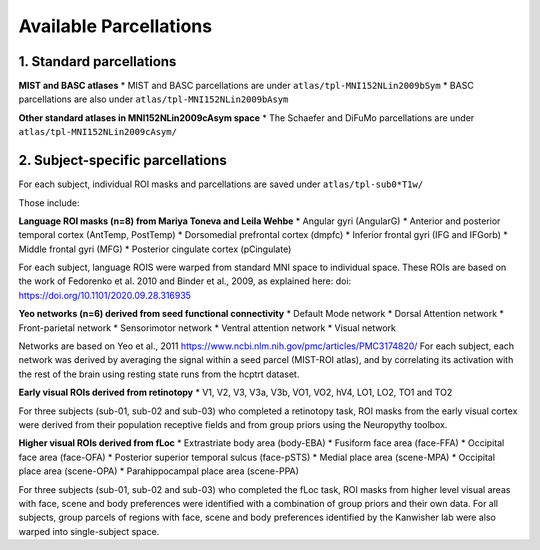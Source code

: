 Available Parcellations
=======================


1. Standard parcellations
-------------------------

**MIST and BASC atlases**
* MIST and BASC parcellations are under ``atlas/tpl-MNI152NLin2009bSym``
* BASC parcellations are also under ``atlas/tpl-MNI152NLin2009bAsym``

**Other standard atlases in MNI152NLin2009cAsym space**
* The Schaefer and DiFuMo parcellations are under ``atlas/tpl-MNI152NLin2009cAsym/``


2. Subject-specific parcellations
---------------------------------
For each subject, individual ROI masks and parcellations are saved under ``atlas/tpl-sub0*T1w/``

Those include:

**Language ROI masks (n=8) from Mariya Toneva and Leila Wehbe**
* Angular gyri (AngularG)
* Anterior and posterior temporal cortex (AntTemp, PostTemp)
* Dorsomedial prefrontal cortex (dmpfc)
* Inferior frontal gyri (IFG and IFGorb)
* Middle frontal gyri (MFG)
* Posterior cingulate cortex (pCingulate)

For each subject, language ROIS were warped from standard MNI space to
individual space. These ROIs are based on the work of Fedorenko et al. 2010
and Binder et al., 2009, as explained here:
doi: https://doi.org/10.1101/2020.09.28.316935


**Yeo networks (n=6) derived from seed functional connectivity**
* Default Mode network
* Dorsal Attention network
* Front-parietal network
* Sensorimotor network
* Ventral attention network
* Visual network

Networks are based on Yeo et al., 2011
https://www.ncbi.nlm.nih.gov/pmc/articles/PMC3174820/
For each subject, each network was derived by averaging the signal within a
seed parcel (MIST-ROI atlas), and by correlating its activation with the
rest of the brain using resting state runs from the hcptrt dataset.

**Early visual ROIs derived from retinotopy**
* V1, V2, V3, V3a, V3b, VO1, VO2, hV4, LO1, LO2, TO1 and TO2

For three subjects (sub-01, sub-02 and sub-03) who completed a retinotopy task,
ROI masks from the early visual cortex were derived from their population
receptive fields and from group priors using the Neuropythy toolbox.

**Higher visual ROIs derived from fLoc**
* Extrastriate body area (body-EBA)
* Fusiform face area (face-FFA)
* Occipital face area (face-OFA)
* Posterior superior temporal sulcus (face-pSTS)
* Medial place area (scene-MPA)
* Occipital place area (scene-OPA)
* Parahippocampal place area (scene-PPA)

For three subjects (sub-01, sub-02 and sub-03) who completed the fLoc task,
ROI masks from higher level visual areas with face, scene and
body preferences were identified with a combination of group priors and their
own data. For all subjects, group parcels of regions with face, scene and
body preferences identified by the Kanwisher lab were also warped into
single-subject space.

